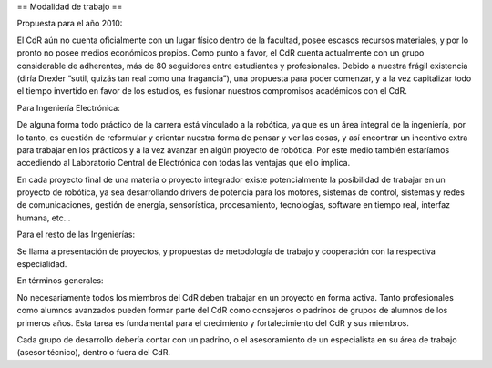 == Modalidad de trabajo ==

Propuesta para el año 2010:

El CdR aún no cuenta oficialmente con un lugar físico dentro de la facultad, posee escasos recursos materiales, y por lo pronto no posee medios económicos propios. Como punto a favor, el CdR cuenta actualmente con un grupo considerable de adherentes, más de 80 seguidores entre estudiantes y profesionales. Debido a nuestra frágil existencia (diría Drexler “sutil, quizás tan real como una fragancia”), una propuesta para poder comenzar, y a la vez capitalizar todo el tiempo invertido en favor de los estudios, es fusionar nuestros compromisos académicos con el CdR.

Para Ingeniería Electrónica:

De alguna forma todo práctico de la carrera está vinculado a la robótica, ya que es un área integral de la ingeniería, por lo tanto, es cuestión de reformular y orientar nuestra forma de pensar y ver las cosas, y así encontrar un incentivo extra para trabajar en los prácticos y a la vez avanzar en algún proyecto de robótica. Por este medio también estaríamos accediendo al Laboratorio Central de Electrónica con todas las ventajas que ello implica.

En cada proyecto final de una materia o proyecto integrador existe potencialmente la posibilidad de trabajar en un proyecto de robótica, ya sea desarrollando drivers de potencia para los motores, sistemas de control, sistemas y redes de comunicaciones, gestión de energía, sensorística, procesamiento, tecnologías, software en tiempo real, interfaz humana, etc…

Para el resto de las Ingenierías:

Se llama a presentación de proyectos, y propuestas de metodología de trabajo y cooperación con la respectiva especialidad.

En términos generales:

No necesariamente todos los miembros del CdR deben trabajar en un proyecto en forma activa. Tanto profesionales como alumnos avanzados pueden formar parte del CdR como consejeros o padrinos de grupos de alumnos de los primeros años. Esta tarea es fundamental para el crecimiento y fortalecimiento del CdR y sus miembros.

Cada grupo de desarrollo debería contar con un padrino, o el asesoramiento de un especialista en su área de trabajo (asesor técnico), dentro o fuera del CdR.
